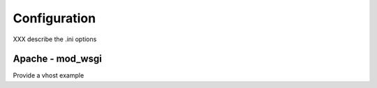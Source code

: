 =============
Configuration
=============

XXX describe the .ini options


Apache - mod_wsgi
=================

Provide a vhost example


